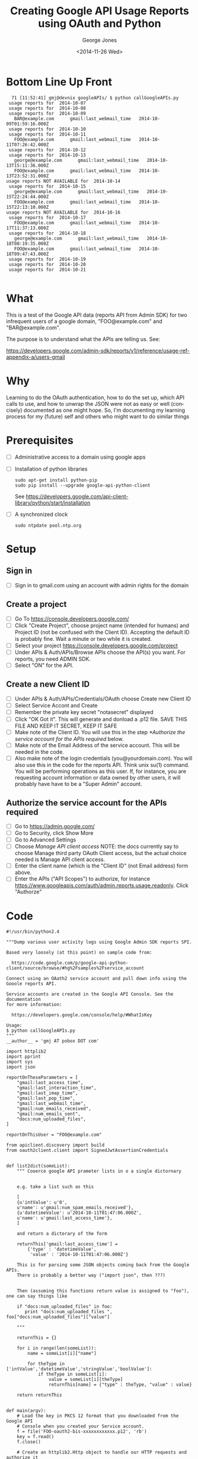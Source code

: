 #+OPTIONS: ':nil *:t -:t ::t <:t H:3 \n:nil ^:t arch:headline
#+OPTIONS: author:t c:nil creator:comment d:(not "LOGBOOK") date:t
#+OPTIONS: e:t email:nil f:t inline:t num:t p:nil pri:nil prop:nil
#+OPTIONS: stat:t tags:t tasks:t tex:t timestamp:t toc:2 todo:t |:t
#+TITLE: Creating Google API Usage Reports using OAuth and Python
#+DATE: <2014-11-26 Wed>
#+AUTHOR: George Jones
#+EMAIL: gmj AT pobox DOT com
#+DESCRIPTION:
#+KEYWORDS:
#+LANGUAGE: en
#+SELECT_TAGS: export
#+EXCLUDE_TAGS: noexport
#+CREATOR: Emacs 25.0.50.1 (Org mode 8.3beta)


* Bottom Line Up Front
  #+BEGIN_EXAMPLE
  71 [11:52:41] gmj@devnix googleAPIs/ $ python callGoogleAPIs.py
 usage reports for  2014-10-07
 usage reports for  2014-10-08
 usage reports for  2014-10-09
   BAR@example.com      gmail:last_webmail_time   2014-10-09T01:59:16.000Z
 usage reports for  2014-10-10
 usage reports for  2014-10-11
   FOO@example.com      gmail:last_webmail_time   2014-10-11T07:26:42.000Z
 usage reports for  2014-10-12
 usage reports for  2014-10-13
   george@example.com      gmail:last_webmail_time   2014-10-13T15:11:36.000Z
   FOO@example.com      gmail:last_webmail_time   2014-10-13T23:52:31.000Z
usage reports NOT AVAILABLE for  2014-10-14
 usage reports for  2014-10-15
   george@example.com      gmail:last_webmail_time   2014-10-15T22:24:44.000Z
   FOO@example.com      gmail:last_webmail_time   2014-10-15T22:13:10.000Z
usage reports NOT AVAILABLE for  2014-10-16
 usage reports for  2014-10-17
   FOO@example.com      gmail:last_webmail_time   2014-10-17T11:37:13.000Z
 usage reports for  2014-10-18
   george@example.com      gmail:last_webmail_time   2014-10-18T08:19:35.000Z
   FOO@example.com      gmail:last_webmail_time   2014-10-18T09:47:43.000Z
 usage reports for  2014-10-19
 usage reports for  2014-10-20
 usage reports for  2014-10-21

  #+END_EXAMPLE



* What
  This is a test of the Google API data (reports API from Admin SDK)
  for two infrequent users of a google domain, "FOO@example.com" and
  "BAR@example.com".

  The purpose is to understand what the APIs are telling us. See:

  https://developers.google.com/admin-sdk/reports/v1/reference/usage-ref-appendix-a/users-gmail

* Why
  Learning to do the OAuth authentication, how to do the set up,
  which API calls to use, and how to unwrap the JSON were not as easy
  or well (concisely) documented as one might hope.   So, I'm
  documenting my learning process for my (future) self and others who
  might want to do similar things

* Prerequisites
  - [ ] Administrative access to a domain using google apps
  - [ ] Installation of python libraries
     #+BEGIN_EXAMPLE
     sudo apt-get install python-pip     
     sudo pip install --upgrade google-api-python-client
     #+END_EXAMPLE

     See
    https://developers.google.com/api-client-library/python/start/installation
     
  - [ ] A synchronized clock
    #+BEGIN_EXAMPLE
    sudo ntpdate pool.ntp.org
    #+END_EXAMPLE
* Setup
** Sign in
   - [ ] Sign in to gmail.com using an account with admin rights for the domain
** Create a project
   - [ ] Go To https://console.developers.google.com/
   - [ ] Click "Create Project", choose project name (intended for
     humans) and Project ID (not be confused with the Client
     ID). Accepting the default ID is probably ﬁne. Wait a minute or
     two while it is created. 
   - [ ] Select your project https://console.developers.google.com/project
   - [ ] Under APIs & Auth/APIs/Browse APIs choose the API(s) you
     want. For reports, you need ADMIN SDK. 
   - [ ] Select "ON" for the API.
** Create a new Client ID
   - [ ] Under APIs & Auth/APIs/Credentials/OAuth choose Create new Client ID
   - [ ] Select Service Accont and Create
   - [ ] Remember the private key secret "notasecret" displayed
   - [ ] Click "OK Got it". This will generate and donload a .p12
     ﬁle. SAVE THIS FILE AND KEEP IT SECRET, KEEP IT SAFE 
   - [ ] Make note of the Client ID. You will use this in the step
     [[*Authorize the service account for the APIs required]] below. 
   - [ ] Make note of the Email Address of the service account. This will be needed in the code.
   - [ ] Also make note of the login credentials
     (you@yourdomain.com). You will also use this in the code for the
     reports API. Think unix su(1) command.  You will be performing
     operations as this user. If, for instance, you are requesting
     account information or data owned by other users, it will
     probably have have to be a "Super Admin" account. 
** Authorize the service account for the APIs required
   - [ ] Go to https://admin.google.com/
   - [ ] Go to Security, click Show More
   - [ ] Go to Advanced Settings
   - [ ] Choose /Manage API client access/ NOTE: the docs currently say
     to choose Manage third party OAuth Client access, but the actual
     choice needed is Manage API client access. 
   - [ ] Enter the client name (which is the "Client ID" (not Email address) form above.
   - [ ] Enter the APIs ("API Scopes") to authorize, for instance
     https://www.googleapis.com/auth/admin.reports.usage.readonly. Click
     "Authorze" 
* Code
#+BEGIN_SRC 
#!/usr/bin/python2.4

"""Dump various user activity logs using Google Admin SDK reports SPI.

Based very loosely (at this point) on sample code from:

  https://code.google.com/p/google-api-python-client/source/browse/#hg%2Fsamples%2Fservice_account

Connect using an OAath2 service account and pull down info using the
Gooole reports API.

Service accounts are created in the Google API Console. See the documentation
for more information:

  https://developers.google.com/console/help/#WhatIsKey

Usage:
$ python callGoogleAPIs.py
"""
__author__ = 'gmj AT pobox DOT com'

import httplib2
import pprint
import sys
import json

reportOnTheseParameters = [ 
    "gmail:last_access_time",
    "gmail:last_interaction_time",
    "gmail:last_imap_time",
    "gmail:last_pop_time",
    "gmail:last_webmail_time",
    "gmail:num_emails_received",
    "gmail:num_emails_sent",
    "docs:num_uploaded_files",
]

reportOnThisUser = "FOO@example.com"

from apiclient.discovery import build
from oauth2client.client import SignedJwtAssertionCredentials


def list2dict(someList):
    """ Cooerce google API prameter lists in o a single dictornary


    e.g. take a list such as this

    [
    {u'intValue': u'0',
    u'name': u'gmail:num_spam_emails_received'},
    {u'datetimeValue': u'2014-10-11T01:47:06.000Z',
    u'name': u'gmail:last_access_time'},
    ]

    and return a dictorary of the form

    returnThis['gmail:last_access_time'] = 
        {'type' : 'datetimeValue',
         'value' : '2014-10-11T01:47:06.000Z'}
     
    This is for parsing some JSON objects coming back from the Google APIs.
    There is probably a better way ("import json", then ???)


    Then (assuming this functions return value is assigned to "foo"), one can say things like

    if "docs:num_uploaded_files" in foo:
       print "docs:num_uploaded_files ", foo["docs:num_uploaded_files"]["value"]

    """

    returnThis = {}
    
    for i in range(len(someList)):
        name = someList[i]["name"]
        
        for theType in ['intValue','datetimeValue','stringValue','boolValue']:
            if theType in someList[i]:
                value = someList[i][theType]
                returnThis[name] = {"type" : theType, "value" : value}

    return returnThis


def main(argv):
    # Load the key in PKCS 12 format that you downloaded from the Google API
    # Console when you created your Service account.
    f = file('FOO-oauth2-bis-xxxxxxxxxxxx.p12', 'rb')
    key = f.read()
    f.close()

    # Create an httplib2.Http object to handle our HTTP requests and authorize it
    # with the Credentials. Note that the first parameter, service_account_name,
    # is the Email address created for the Service account. It must be the email
    # address associated with the key that was created.

    # Need to add "sub" to act as super user per
    # http://stackoverflow.com/questions/18597371/error-calling-reports-api-v1

    credentials = SignedJwtAssertionCredentials(
        service_account_name='xxxxxxxxxxxx-xxxxxxxxxxxxxxxxxxxxxxxxxxxxxx0g0@developer.gserviceaccount.com',
        private_key=key,
        scope='https://www.googleapis.com/auth/admin.reports.usage.readonly',
        sub='BAZ@example.com')


    http = httplib2.Http()
    http = credentials.authorize(http)


    # The API to use was non-obvious to me, and apparently others:
    # https://stackoverflow.com/questions/20270044/python-api-client-doesnt-recognize-login-type-for-reports-api/20285677#20285677?s=1f1e3f027804420fad25bf54902716df

    service = build('admin', 'reports_v1', http=http)


    # API for userUsageReport().get()

    # https://developers.google.com/resources/api-libraries/documentation/admin/reports_v1/python/latest/admin_reports_v1.userUsageReport.html 

    #
    # List my usage records for a date range
    # 

    year = "2014"
    month = "10"
    for day in range(1,32):
        theDate = year + '-' + month + '-' + "%02d" % day

        result = {}
        
        result = service.userUsageReport().get(
            userKey=reportOnThisUser,
            date=theDate,
            maxResults=10).execute()

        
        if 'warnings' in result:
            print "warnings -->"
            pprint.pprint(result['warnings'])                        
        elif 'usageReports' in result:
            print "usageReports -->"
            print len(result['usageReports']), " usage reports for ", theDate

            for reportNum in range(0,len(result['usageReports'])):
                print "  userEmail: ", result['usageReports'][reportNum]['entity']['userEmail']
                params = list2dict(result['usageReports'][reportNum]['parameters'])

                for reportOnThis in reportOnTheseParameters:
                    if reportOnThis in params:
                        print "    ", reportOnThis, " ", params[reportOnThis]["value"]    

                        #
    # Do more interesting things with the API here ...
    #

#    pprint.pprint(result)

if __name__ == '__main__':
    main(sys.argv)
#+END_SRC  
* Raw Data
  #+BEGIN_EXAMPLE
45 [10:37:26] gmj@devnix googleAPIs/ $  python callGoogleAPIs.py
usageReports -->
1  usage reports for  2014-10-01
  userEmail:  BAR@example.com
     gmail:last_access_time   2014-10-02T06:32:43.000Z
     gmail:last_interaction_time   2014-09-30T00:06:20.000Z
     gmail:last_imap_time   2014-08-26T20:39:40.000Z
     gmail:last_pop_time   1970-01-01T00:00:00.000Z
     gmail:last_webmail_time   2014-09-30T00:06:22.000Z
     gmail:num_emails_received   9
     gmail:num_emails_sent   0
     docs:num_uploaded_files   3
usageReports -->
1  usage reports for  2014-10-02
  userEmail:  BAR@example.com
     gmail:last_access_time   2014-10-03T00:08:30.000Z
     gmail:last_interaction_time   2014-09-30T00:06:20.000Z
     gmail:last_imap_time   2014-08-26T20:39:40.000Z
     gmail:last_pop_time   1970-01-01T00:00:00.000Z
     gmail:last_webmail_time   2014-09-30T00:06:22.000Z
     gmail:num_emails_received   14
     gmail:num_emails_sent   0
     docs:num_uploaded_files   3
usageReports -->
1  usage reports for  2014-10-03
  userEmail:  BAR@example.com
     gmail:last_access_time   2014-10-04T04:41:20.000Z
     gmail:last_interaction_time   2014-09-30T00:06:20.000Z
     gmail:last_imap_time   2014-08-26T20:39:40.000Z
     gmail:last_pop_time   1970-01-01T00:00:00.000Z
     gmail:last_webmail_time   2014-09-30T00:06:22.000Z
     gmail:num_emails_received   7
     gmail:num_emails_sent   0
     docs:num_uploaded_files   3
usageReports -->
1  usage reports for  2014-10-04
  userEmail:  BAR@example.com
     gmail:last_access_time   2014-10-04T20:28:22.000Z
     gmail:last_interaction_time   2014-09-30T00:06:20.000Z
     gmail:last_imap_time   2014-08-26T20:39:40.000Z
     gmail:last_pop_time   1970-01-01T00:00:00.000Z
     gmail:last_webmail_time   2014-09-30T00:06:22.000Z
     gmail:num_emails_received   2
     gmail:num_emails_sent   0
     docs:num_uploaded_files   3
usageReports -->
1  usage reports for  2014-10-05
  userEmail:  BAR@example.com
     gmail:last_access_time   2014-10-06T06:42:53.000Z
     gmail:last_interaction_time   2014-09-30T00:06:20.000Z
     gmail:last_imap_time   2014-08-26T20:39:40.000Z
     gmail:last_pop_time   1970-01-01T00:00:00.000Z
     gmail:last_webmail_time   2014-09-30T00:06:22.000Z
     gmail:num_emails_received   5
     gmail:num_emails_sent   0
     docs:num_uploaded_files   3
usageReports -->
1  usage reports for  2014-10-06
  userEmail:  BAR@example.com
     gmail:last_access_time   2014-10-07T06:29:31.000Z
     gmail:last_interaction_time   2014-09-30T00:06:20.000Z
     gmail:last_imap_time   2014-08-26T20:39:40.000Z
     gmail:last_pop_time   1970-01-01T00:00:00.000Z
     gmail:last_webmail_time   2014-09-30T00:06:22.000Z
     gmail:num_emails_received   10
     gmail:num_emails_sent   0
     docs:num_uploaded_files   3
usageReports -->
1  usage reports for  2014-10-07
  userEmail:  BAR@example.com
     gmail:last_access_time   2014-10-08T05:05:35.000Z
     gmail:last_interaction_time   2014-09-30T00:06:20.000Z
     gmail:last_imap_time   2014-08-26T20:39:40.000Z
     gmail:last_pop_time   1970-01-01T00:00:00.000Z
     gmail:last_webmail_time   2014-09-30T00:06:22.000Z
     gmail:num_emails_received   8
     gmail:num_emails_sent   0
     docs:num_uploaded_files   3
usageReports -->
1  usage reports for  2014-10-08
  userEmail:  BAR@example.com
     gmail:last_access_time   2014-10-09T06:09:10.000Z
     gmail:last_interaction_time   2014-09-30T00:06:20.000Z
     gmail:last_imap_time   2014-08-26T20:39:40.000Z
     gmail:last_pop_time   1970-01-01T00:00:00.000Z
     gmail:last_webmail_time   2014-10-09T01:59:16.000Z
     gmail:num_emails_received   5
     gmail:num_emails_sent   0
     docs:num_uploaded_files   3
usageReports -->
1  usage reports for  2014-10-09
  userEmail:  BAR@example.com
     gmail:last_access_time   2014-10-10T05:46:34.000Z
     gmail:last_interaction_time   2014-09-30T00:06:20.000Z
     gmail:last_imap_time   2014-08-26T20:39:40.000Z
     gmail:last_pop_time   1970-01-01T00:00:00.000Z
     gmail:last_webmail_time   2014-10-09T01:59:16.000Z
     gmail:num_emails_received   6
     gmail:num_emails_sent   0
     docs:num_uploaded_files   3
usageReports -->
1  usage reports for  2014-10-10
  userEmail:  BAR@example.com
     gmail:last_access_time   2014-10-10T23:14:31.000Z
     gmail:last_interaction_time   2014-10-10T23:14:31.000Z
     gmail:last_imap_time   2014-08-26T20:39:40.000Z
     gmail:last_pop_time   1970-01-01T00:00:00.000Z
     gmail:last_webmail_time   2014-10-09T01:59:16.000Z
     gmail:num_emails_received   6
     gmail:num_emails_sent   2
     docs:num_uploaded_files   3
usageReports -->
1  usage reports for  2014-10-11
  userEmail:  BAR@example.com
     gmail:last_access_time   2014-10-11T12:04:20.000Z
     gmail:last_interaction_time   2014-10-10T23:14:31.000Z
     gmail:last_imap_time   2014-08-26T20:39:40.000Z
     gmail:last_pop_time   1970-01-01T00:00:00.000Z
     gmail:last_webmail_time   2014-10-09T01:59:16.000Z
     gmail:num_emails_received   1
     gmail:num_emails_sent   0
     docs:num_uploaded_files   3
usageReports -->
1  usage reports for  2014-10-12
  userEmail:  BAR@example.com
     gmail:last_access_time   2014-10-13T03:53:17.000Z
     gmail:last_interaction_time   2014-10-10T23:14:31.000Z
     gmail:last_imap_time   2014-08-26T20:39:40.000Z
     gmail:last_pop_time   1970-01-01T00:00:00.000Z
     gmail:last_webmail_time   2014-10-09T01:59:16.000Z
     gmail:num_emails_received   7
     gmail:num_emails_sent   0
     docs:num_uploaded_files   3
usageReports -->
1  usage reports for  2014-10-13
  userEmail:  BAR@example.com
     gmail:last_access_time   2014-10-14T06:21:41.000Z
     gmail:last_interaction_time   2014-10-10T23:14:31.000Z
     gmail:last_imap_time   2014-08-26T20:39:40.000Z
     gmail:last_pop_time   1970-01-01T00:00:00.000Z
     gmail:last_webmail_time   2014-10-09T01:59:16.000Z
     gmail:num_emails_received   8
     gmail:num_emails_sent   0
     docs:num_uploaded_files   3
warnings -->
[{u'code': u'DATA_NOT_AVAILABLE',
  u'data': [{u'key': u'date', u'value': u'2014-10-14'},
            {u'key': u'application', u'value': u'gmail'}],
  u'message': u'Sorry, data for date 2014-10-14 for application gmail is not available.'},
 {u'code': u'DATA_NOT_AVAILABLE',
  u'data': [{u'key': u'date', u'value': u'2014-10-14'},
            {u'key': u'application', u'value': u'docs'}],
  u'message': u'Sorry, data for date 2014-10-14 for application docs is not available.'}]
usageReports -->
1  usage reports for  2014-10-15
  userEmail:  BAR@example.com
     gmail:last_access_time   2014-10-16T06:50:06.000Z
     gmail:last_interaction_time   2014-10-10T23:14:31.000Z
     gmail:last_imap_time   2014-08-26T20:39:40.000Z
     gmail:last_pop_time   1970-01-01T00:00:00.000Z
     gmail:last_webmail_time   2014-10-09T01:59:16.000Z
     gmail:num_emails_received   5
     gmail:num_emails_sent   0
     docs:num_uploaded_files   3
warnings -->
[{u'code': u'DATA_NOT_AVAILABLE',
  u'data': [{u'key': u'date', u'value': u'2014-10-16'},
            {u'key': u'application', u'value': u'docs'}],
  u'message': u'Sorry, data for date 2014-10-16 for application docs is not available.'}]
usageReports -->
1  usage reports for  2014-10-17
  userEmail:  BAR@example.com
     gmail:last_access_time   2014-10-18T04:21:21.000Z
     gmail:last_interaction_time   2014-10-10T23:14:31.000Z
     gmail:last_imap_time   2014-08-26T20:39:40.000Z
     gmail:last_pop_time   1970-01-01T00:00:00.000Z
     gmail:last_webmail_time   2014-10-09T01:59:16.000Z
     gmail:num_emails_received   5
     gmail:num_emails_sent   0
     docs:num_uploaded_files   3
usageReports -->
1  usage reports for  2014-10-18
  userEmail:  BAR@example.com
     gmail:last_access_time   2014-10-19T03:00:35.000Z
     gmail:last_interaction_time   2014-10-10T23:14:31.000Z
     gmail:last_imap_time   2014-08-26T20:39:40.000Z
     gmail:last_pop_time   1970-01-01T00:00:00.000Z
     gmail:last_webmail_time   2014-10-09T01:59:16.000Z
     gmail:num_emails_received   3
     gmail:num_emails_sent   0
     docs:num_uploaded_files   3
usageReports -->
1  usage reports for  2014-10-19
  userEmail:  BAR@example.com
     gmail:last_access_time   2014-10-20T06:01:48.000Z
     gmail:last_interaction_time   2014-10-10T23:14:31.000Z
     gmail:last_imap_time   2014-08-26T20:39:40.000Z
     gmail:last_pop_time   1970-01-01T00:00:00.000Z
     gmail:last_webmail_time   2014-10-09T01:59:16.000Z
     gmail:num_emails_received   6
     gmail:num_emails_sent   0
     docs:num_uploaded_files   3
usageReports -->
1  usage reports for  2014-10-20
  userEmail:  BAR@example.com
     gmail:last_access_time   2014-10-21T01:51:27.000Z
     gmail:last_interaction_time   2014-10-10T23:14:31.000Z
     gmail:last_imap_time   2014-08-26T20:39:40.000Z
     gmail:last_pop_time   1970-01-01T00:00:00.000Z
     gmail:last_webmail_time   2014-10-09T01:59:16.000Z
     gmail:num_emails_received   7
     gmail:num_emails_sent   0
     docs:num_uploaded_files   3
usageReports -->
1  usage reports for  2014-10-21
  userEmail:  BAR@example.com
     gmail:last_access_time   2014-10-22T00:38:17.000Z
     gmail:last_interaction_time   2014-10-10T23:14:31.000Z
     gmail:last_imap_time   2014-08-26T20:39:40.000Z
     gmail:last_pop_time   1970-01-01T00:00:00.000Z
     gmail:last_webmail_time   2014-10-09T01:59:16.000Z
     gmail:num_emails_received   13
     gmail:num_emails_sent   0
     docs:num_uploaded_files   3
usageReports -->
1  usage reports for  2014-10-22
  userEmail:  BAR@example.com
     gmail:last_access_time   2014-10-23T02:20:06.000Z
     gmail:last_interaction_time   2014-10-10T23:14:31.000Z
     gmail:last_imap_time   2014-08-26T20:39:40.000Z
     gmail:last_pop_time   1970-01-01T00:00:00.000Z
     gmail:last_webmail_time   2014-10-09T01:59:16.000Z
     gmail:num_emails_received   8
     gmail:num_emails_sent   0
     docs:num_uploaded_files   3
usageReports -->
1  usage reports for  2014-10-23
  userEmail:  BAR@example.com
     gmail:last_access_time   2014-10-24T01:34:17.000Z
     gmail:last_interaction_time   2014-10-10T23:14:31.000Z
     gmail:last_imap_time   2014-08-26T20:39:40.000Z
     gmail:last_pop_time   1970-01-01T00:00:00.000Z
     gmail:last_webmail_time   2014-10-09T01:59:16.000Z
     gmail:num_emails_received   17
     gmail:num_emails_sent   0
     docs:num_uploaded_files   3
warnings -->
[{u'code': u'DATA_NOT_AVAILABLE',
  u'data': [{u'key': u'date', u'value': u'2014-10-24'},
            {u'key': u'application', u'value': u'gplus'}],
  u'message': u'Sorry, data for date 2014-10-24 for application gplus is not available.'}]
usageReports -->
1  usage reports for  2014-10-25
  userEmail:  BAR@example.com
     gmail:last_access_time   2014-10-26T01:30:55.000Z
     gmail:last_interaction_time   2014-10-10T23:14:31.000Z
     gmail:last_imap_time   2014-08-26T20:39:40.000Z
     gmail:last_pop_time   1970-01-01T00:00:00.000Z
     gmail:last_webmail_time   2014-10-09T01:59:16.000Z
     gmail:num_emails_received   3
     gmail:num_emails_sent   0
     docs:num_uploaded_files   3
usageReports -->
1  usage reports for  2014-10-26
  userEmail:  BAR@example.com
     gmail:last_access_time   2014-10-27T06:27:50.000Z
     gmail:last_interaction_time   2014-10-10T23:14:31.000Z
     gmail:last_imap_time   2014-08-26T20:39:40.000Z
     gmail:last_pop_time   1970-01-01T00:00:00.000Z
     gmail:last_webmail_time   2014-10-09T01:59:16.000Z
     gmail:num_emails_received   9
     gmail:num_emails_sent   0
     docs:num_uploaded_files   3
usageReports -->
1  usage reports for  2014-10-27
  userEmail:  BAR@example.com
     gmail:last_access_time   2014-10-28T01:33:29.000Z
     gmail:last_interaction_time   2014-10-10T23:14:31.000Z
     gmail:last_imap_time   2014-08-26T20:39:40.000Z
     gmail:last_pop_time   1970-01-01T00:00:00.000Z
     gmail:last_webmail_time   2014-10-09T01:59:16.000Z
     gmail:num_emails_received   5
     gmail:num_emails_sent   0
     docs:num_uploaded_files   3
usageReports -->
10-081  usage reports for  2014-10-28
  userEmail:  BAR@example.com
     gmail:last_access_time   2014-10-29T01:20:34.000Z
     gmail:last_interaction_time   2014-10-10T23:14:31.000Z
     gmail:last_imap_time   2014-08-26T20:39:40.000Z
     gmail:last_pop_time   1970-01-01T00:00:00.000Z
     gmail:last_webmail_time   2014-10-09T01:59:16.000Z
     gmail:num_emails_received   11
     gmail:num_emails_sent   0
     docs:num_uploaded_files   3
usageReports -->
1  usage reports for  2014-10-29
  userEmail:  BAR@example.com
     gmail:last_access_time   2014-10-30T06:51:53.000Z
     gmail:last_interaction_time   2014-10-10T23:14:31.000Z
     gmail:last_imap_time   2014-08-26T20:39:40.000Z
     gmail:last_pop_time   1970-01-01T00:00:00.000Z
     gmail:last_webmail_time   2014-10-09T01:59:16.000Z
     gmail:num_emails_received   10
     gmail:num_emails_sent   0
     docs:num_uploaded_files   3
usageReports -->
1  usage reports for  2014-10-30
  userEmail:  BAR@example.com
     gmail:last_access_time   2014-10-31T01:25:18.000Z
     gmail:last_interaction_time   2014-10-10T23:14:31.000Z
     gmail:last_imap_time   2014-08-26T20:39:40.000Z
     gmail:last_pop_time   1970-01-01T00:00:00.000Z
     gmail:last_webmail_time   2014-10-09T01:59:16.000Z
     gmail:num_emails_received   9
     gmail:num_emails_sent   0
     docs:num_uploaded_files   3
usageReports -->
1  usage reports for  2014-10-31
  userEmail:  BAR@example.com
     gmail:last_access_time   2014-11-01T01:27:14.000Z
     gmail:last_interaction_time   2014-10-10T23:14:31.000Z
     gmail:last_imap_time   2014-08-26T20:39:40.000Z
     gmail:last_pop_time   1970-01-01T00:00:00.000Z
     gmail:last_webmail_time   2014-10-09T01:59:16.000Z
     gmail:num_emails_received   9
     gmail:num_emails_sent   0
     docs:num_uploaded_files   3
46 [10:41:39] FOO@devnix googleAPIs/ $  python callGoogleAPIs.py
usageReports -->
1  usage reports for  2014-10-01
  userEmail:  FOO@example.com
     gmail:last_access_time   2014-10-01T22:18:50.000Z
     gmail:last_interaction_time   2014-10-01T22:18:48.000Z
     gmail:last_imap_time   1970-01-01T00:00:00.000Z
     gmail:last_pop_time   1970-01-01T00:00:00.000Z
     gmail:last_webmail_time   2014-09-26T14:32:38.000Z
     gmail:num_emails_received   1
     gmail:num_emails_sent   1
     docs:num_uploaded_files   0
usageReports -->
1  usage reports for  2014-10-02
  userEmail:  FOO@example.com
     gmail:last_access_time   2014-10-02T23:03:45.000Z
     gmail:last_interaction_time   2014-10-02T16:02:05.000Z
     gmail:last_imap_time   1970-01-01T00:00:00.000Z
     gmail:last_pop_time   1970-01-01T00:00:00.000Z
     gmail:last_webmail_time   2014-09-26T14:32:38.000Z
     gmail:num_emails_received   1
     gmail:num_emails_sent   0
     docs:num_uploaded_files   0
usageReports -->
1  usage reports for  2014-10-03
  userEmail:  FOO@example.com
     gmail:last_access_time   2014-10-03T22:32:53.000Z
     gmail:last_interaction_time   2014-10-03T20:41:27.000Z
     gmail:last_imap_time   1970-01-01T00:00:00.000Z
     gmail:last_pop_time   1970-01-01T00:00:00.000Z
     gmail:last_webmail_time   2014-09-26T14:32:38.000Z
     gmail:num_emails_received   2
     gmail:num_emails_sent   3
     docs:num_uploaded_files   0
usageReports -->
1  usage reports for  2014-10-04
  userEmail:  FOO@example.com
     gmail:last_access_time   2014-10-04T18:28:25.000Z
     gmail:last_interaction_time   2014-10-03T20:41:27.000Z
     gmail:last_imap_time   1970-01-01T00:00:00.000Z
     gmail:last_pop_time   1970-01-01T00:00:00.000Z
     gmail:last_webmail_time   2014-09-26T14:32:38.000Z
     gmail:num_emails_received   0
     gmail:num_emails_sent   0
     docs:num_uploaded_files   0
usageReports -->
1  usage reports for  2014-10-05
  userEmail:  FOO@example.com
     gmail:last_access_time   2014-10-05T23:23:14.000Z
     gmail:last_interaction_time   2014-10-05T23:23:12.000Z
     gmail:last_imap_time   1970-01-01T00:00:00.000Z
     gmail:last_pop_time   1970-01-01T00:00:00.000Z
     gmail:last_webmail_time   2014-09-26T14:32:38.000Z
     gmail:num_emails_received   0
     gmail:num_emails_sent   1
     docs:num_uploaded_files   0
usageReports -->
1  usage reports for  2014-10-06
  userEmail:  FOO@example.com
     gmail:last_access_time   2014-10-06T18:57:08.000Z
     gmail:last_interaction_time   2014-10-05T23:23:12.000Z
     gmail:last_imap_time   1970-01-01T00:00:00.000Z
     gmail:last_pop_time   1970-01-01T00:00:00.000Z
     gmail:last_webmail_time   2014-09-26T14:32:38.000Z
     gmail:num_emails_received   0
     gmail:num_emails_sent   0
     docs:num_uploaded_files   0
usageReports -->
1  usage reports for  2014-10-07
  userEmail:  FOO@example.com
     gmail:last_access_time   2014-10-07T19:09:56.000Z
     gmail:last_interaction_time   2014-10-05T23:23:12.000Z
     gmail:last_imap_time   1970-01-01T00:00:00.000Z
     gmail:last_pop_time   1970-01-01T00:00:00.000Z
     gmail:last_webmail_time   2014-09-26T14:32:38.000Z
     gmail:num_emails_received   0
     gmail:num_emails_sent   0
     docs:num_uploaded_files   0
usageReports -->
1  usage reports for  2014-10-08
  userEmail:  FOO@example.com
     gmail:last_access_time   2014-10-08T19:29:48.000Z
     gmail:last_interaction_time   2014-10-08T12:54:08.000Z
     gmail:last_imap_time   1970-01-01T00:00:00.000Z
     gmail:last_pop_time   1970-01-01T00:00:00.000Z
     gmail:last_webmail_time   2014-09-26T14:32:38.000Z
     gmail:num_emails_received   2
     gmail:num_emails_sent   2
     docs:num_uploaded_files   0
usageReports -->
1  usage reports for  2014-10-09
  userEmail:  FOO@example.com
     gmail:last_access_time   2014-10-10T06:34:13.000Z
     gmail:last_interaction_time   2014-10-10T06:34:13.000Z
     gmail:last_imap_time   1970-01-01T00:00:00.000Z
     gmail:last_pop_time   1970-01-01T00:00:00.000Z
     gmail:last_webmail_time   2014-10-10T06:05:05.000Z
     gmail:num_emails_received   0
     gmail:num_emails_sent   0
     docs:num_uploaded_files   0
usageReports -->
1  usage reports for  2014-10-10
  userEmail:  FOO@example.com
     gmail:last_access_time   2014-10-11T01:47:06.000Z
     gmail:last_interaction_time   2014-10-10T22:12:55.000Z
     gmail:last_imap_time   1970-01-01T00:00:00.000Z
     gmail:last_pop_time   1970-01-01T00:00:00.000Z
     gmail:last_webmail_time   2014-10-11T01:47:06.000Z
     gmail:num_emails_received   5
     gmail:num_emails_sent   6
     docs:num_uploaded_files   0
usageReports -->
1  usage reports for  2014-10-11
  userEmail:  FOO@example.com
     gmail:last_access_time   2014-10-11T19:43:52.000Z
     gmail:last_interaction_time   2014-10-11T07:26:41.000Z
     gmail:last_imap_time   1970-01-01T00:00:00.000Z
     gmail:last_pop_time   1970-01-01T00:00:00.000Z
     gmail:last_webmail_time   2014-10-11T07:26:42.000Z
     gmail:num_emails_received   0
     gmail:num_emails_sent   0
     docs:num_uploaded_files   0
usageReports -->
1  usage reports for  2014-10-12
  userEmail:  FOO@example.com
     gmail:last_access_time   2014-10-12T19:46:40.000Z
     gmail:last_interaction_time   2014-10-11T07:26:41.000Z
     gmail:last_imap_time   1970-01-01T00:00:00.000Z
     gmail:last_pop_time   1970-01-01T00:00:00.000Z
     gmail:last_webmail_time   2014-10-11T07:26:42.000Z
     gmail:num_emails_received   0
     gmail:num_emails_sent   0
     docs:num_uploaded_files   0
usageReports -->
1  usage reports for  2014-10-13
  userEmail:  FOO@example.com
     gmail:last_access_time   2014-10-13T23:52:31.000Z
     gmail:last_interaction_time   2014-10-13T23:40:37.000Z
     gmail:last_imap_time   1970-01-01T00:00:00.000Z
     gmail:last_pop_time   1970-01-01T00:00:00.000Z
     gmail:last_webmail_time   2014-10-13T23:52:31.000Z
     gmail:num_emails_received   8
     gmail:num_emails_sent   1
     docs:num_uploaded_files   0
warnings -->
[{u'code': u'DATA_NOT_AVAILABLE',
  u'data': [{u'key': u'date', u'value': u'2014-10-14'},
            {u'key': u'application', u'value': u'gmail'}],
  u'message': u'Sorry, data for date 2014-10-14 for application gmail is not available.'},
 {u'code': u'DATA_NOT_AVAILABLE',
  u'data': [{u'key': u'date', u'value': u'2014-10-14'},
            {u'key': u'application', u'value': u'docs'}],
  u'message': u'Sorry, data for date 2014-10-14 for application docs is not available.'}]
usageReports -->
1  usage reports for  2014-10-15
  userEmail:  FOO@example.com
     gmail:last_access_time   2014-10-15T22:13:10.000Z
     gmail:last_interaction_time   2014-10-15T22:03:01.000Z
     gmail:last_imap_time   1970-01-01T00:00:00.000Z
     gmail:last_pop_time   1970-01-01T00:00:00.000Z
     gmail:last_webmail_time   2014-10-15T22:13:10.000Z
     gmail:num_emails_received   2
     gmail:num_emails_sent   1
     docs:num_uploaded_files   0
warnings -->
[{u'code': u'DATA_NOT_AVAILABLE',
  u'data': [{u'key': u'date', u'value': u'2014-10-16'},
            {u'key': u'application', u'value': u'docs'}],
  u'message': u'Sorry, data for date 2014-10-16 for application docs is not available.'}]
usageReports -->
1  usage reports for  2014-10-17
  userEmail:  FOO@example.com
     gmail:last_acceoss_time   2014-10-17T20:51:00.000Z
     gmail:last_interaction_time   2014-10-16T23:06:50.000Z
     gmail:last_imap_time   1970-01-01T00:00:00.000Z
     gmail:last_pop_time   1970-01-01T00:00:00.000Z
     gmail:last_webmail_time   2014-10-17T11:37:13.000Z
     gmail:num_emails_received   0
     gmail:num_emails_sent   0
     docs:num_uploaded_files   0
usageReports -->
1  usage reports for  2014-10-18
  userEmail:  FOO@example.com
     gmail:last_access_time   2014-10-18T21:14:43.000Z
     gmail:last_interaction_time   2014-10-18T09:25:41.000Z
     gmail:last_imap_time   1970-01-01T00:00:00.000Z
     gmail:last_pop_time   1970-01-01T00:00:00.000Z
     gmail:last_webmail_time   2014-10-18T09:47:43.000Z
     gmail:num_emails_received   0
     gmail:num_emails_sent   0
     docs:num_uploaded_files   0
usageReports -->
1  usage reports for  2014-10-19
  userEmail:  FOO@example.com
     gmail:last_access_time   2014-10-19T21:18:33.000Z
     gmail:last_interaction_time   2014-10-18T09:25:41.000Z
     gmail:last_imap_time   1970-01-01T00:00:00.000Z
     gmail:last_pop_time   1970-01-01T00:00:00.000Z
     gmail:last_webmail_time   2014-10-18T09:47:43.000Z
     gmail:num_emails_received   0
     gmail:num_emails_sent   0
     docs:num_uploaded_files   0
usageReports -->
1  usage reports for  2014-10-20
  userEmail:  FOO@example.com
     gmail:last_access_time   2014-10-21T01:39:17.000Z
     gmail:last_interaction_time   2014-10-18T09:25:41.000Z
     gmail:last_imap_time   1970-01-01T00:00:00.000Z
     gmail:last_pop_time   1970-01-01T00:00:00.000Z
     gmail:last_webmail_time   2014-10-18T09:47:43.000Z
     gmail:num_emails_received   0
     gmail:num_emails_sent   0
     docs:num_uploaded_files   0
usageReports -->
1  usage reports for  2014-10-21
  userEmail:  FOO@example.com
     gmail:last_access_time   2014-10-22T02:40:19.000Z
     gmail:last_interaction_time   2014-10-18T09:25:41.000Z
     gmail:last_imap_time   1970-01-01T00:00:00.000Z
     gmail:last_pop_time   1970-01-01T00:00:00.000Z
     gmail:last_webmail_time   2014-10-18T09:47:43.000Z
     gmail:num_emails_received   1
     gmail:num_emails_sent   0
     docs:num_uploaded_files   0
usageReports -->
1  usage reports for  2014-10-22
  userEmail:  FOO@example.com
     gmail:last_access_time   2014-10-23T02:38:50.000Z
     gmail:last_interaction_time   2014-10-18T09:25:41.000Z
     gmail:last_imap_time   1970-01-01T00:00:00.000Z
     gmail:last_pop_time   1970-01-01T00:00:00.000Z
     gmail:last_webmail_time   2014-10-18T09:47:43.000Z
     gmail:num_emails_received   0
     gmail:num_emails_sent   0
     docs:num_uploaded_files   0
usageReports -->
1  usage reports for  2014-10-23
  userEmail:  FOO@example.com
     gmail:last_access_time   2014-10-24T05:05:18.000Z
     gmail:last_interaction_time   2014-10-24T05:05:16.000Z
     gmail:last_imap_time   1970-01-01T00:00:00.000Z
     gmail:last_pop_time   1970-01-01T00:00:00.000Z
     gmail:last_webmail_time   2014-10-23T13:30:19.000Z
     gmail:num_emails_received   3
     gmail:num_emails_sent   3
     docs:num_uploaded_files   0
warnings -->
[{u'code': u'DATA_NOT_AVAILABLE',
  u'data': [{u'key': u'date', u'value': u'2014-10-24'},
            {u'key': u'application', u'value': u'gplus'}],
  u'message': u'Sorry, data for date 2014-10-24 for application gplus is not available.'}]
usageReports -->
1  usage reports for  2014-10-25
  userEmail:  FOO@example.com
     gmail:last_access_time   2014-10-26T02:52:40.000Z
     gmail:last_interaction_time   2014-10-24T05:05:16.000Z
     gmail:last_imap_time   1970-01-01T00:00:00.000Z
     gmail:last_pop_time   1970-01-01T00:00:00.000Z
     gmail:last_webmail_time   2014-10-23T13:30:19.000Z
     gmail:num_emails_received   0
     gmail:num_emails_sent   0
     docs:num_uploaded_files   0
usageReports -->
1  usage reports for  2014-10-26
  userEmail:  FOO@example.com
     gmail:last_access_time   2014-10-27T02:56:17.000Z
     gmail:last_interaction_time   2014-10-24T05:05:16.000Z
     gmail:last_imap_time   1970-01-01T00:00:00.000Z
     gmail:last_pop_time   1970-01-01T00:00:00.000Z
     gmail:last_webmail_time   2014-10-23T13:30:19.000Z
     gmail:num_emails_received   0
     gmail:num_emails_sent   0
     docs:num_uploaded_files   0
usageReports -->
1  usage reports for  2014-10-27
  userEmail:  FOO@example.com
     gmail:last_access_time   2014-10-28T02:56:53.000Z
     gmail:last_interaction_time   2014-10-24T05:05:16.000Z
     gmail:last_imap_time   1970-01-01T00:00:00.000Z
     gmail:last_pop_time   1970-01-01T00:00:00.000Z
     gmail:last_webmail_time   2014-10-23T13:30:19.000Z
     gmail:num_emails_received   0
     gmail:num_emails_sent   0
     docs:num_uploaded_files   0
usageReports -->
1  usage reports for  2014-10-28
  userEmail:  FOO@example.com
     gmail:last_access_time   2014-10-29T03:07:50.000Z
     gmail:last_interaction_time   2014-10-24T05:05:16.000Z
     gmail:last_imap_time   1970-01-01T00:00:00.000Z
     gmail:last_pop_time   1970-01-01T00:00:00.000Z
     gmail:last_webmail_time   2014-10-23T13:30:19.000Z
     gmail:num_emails_received   0
     gmail:num_emails_sent   0
     docs:num_uploaded_files   0
usageReports -->
1  usage reports for  2014-10-29
  userEmail:  FOO@example.com
     gmail:last_access_time   2014-10-30T03:07:09.000Z
     gmail:last_interaction_time   2014-10-24T05:05:16.000Z
     gmail:last_imap_time   1970-01-01T00:00:00.000Z
     gmail:last_pop_time   1970-01-01T00:00:00.000Z
     gmail:last_webmail_time   2014-10-23T13:30:19.000Z
     gmail:num_emails_received   0
     gmail:num_emails_sent   0
     docs:num_uploaded_files   0
usageReports -->
1  usage reports for  2014-10-30
  userEmail:  FOO@example.com
     gmail:last_access_time   2014-10-31T03:09:06.000Z
     gmail:last_interaction_time   2014-10-24T05:05:16.000Z
     gmail:last_imap_time   1970-01-01T00:00:00.000Z
     gmail:last_pop_time   1970-01-01T00:00:00.000Z
     gmail:last_webmail_time   2014-10-23T13:30:19.000Z
     gmail:num_emails_received   1
     gmail:num_emails_sent   0
     docs:num_uploaded_files   0
usageReports -->
1  usage reports for  2014-10-31
  userEmail:  FOO@example.com
     gmail:last_access_time   2014-11-01T03:11:40.000Z
     gmail:last_interaction_time   2014-10-24T05:05:16.000Z
     gmail:last_imap_time   1970-01-01T00:00:00.000Z
     gmail:last_pop_time   1970-01-01T00:00:00.000Z
     gmail:last_webmail_time   2014-10-23T13:30:19.000Z
     gmail:num_emails_received   0
     gmail:num_emails_sent   0
     docs:num_uploaded_files   0
47 [10:46:37] FOO@devnix googleAPIs/ $ <
  
  #+END_EXAMPLE
* Analysis
** BAR@example.com login analysis
   BAR appears to have logged in on
       - 2014-10-09
** FOO@example.com login analysis
   FOO appears to have logged in on:

   - 2014-10-10
   - 2014-10-15
   - 2014-10-17
   - 2014-10-18
   - 2014-10-23      

* Change code to only show days users logged in to web mail during a small time window

  - Cut down on the # of API calls and running time, restrict the the
    two week window 2014-10-07 to 2014-10-21
  - Only report on webmail time
  - Clean up the text output

    #+BEGIN_EXAMPLE
iff --git a/callGoogleAPIs.py b/callGoogleAPIs.py
index c928980..86e2463 100644
--- a/callGoogleAPIs.py
+++ b/callGoogleAPIs.py
@@ -25,17 +25,17 @@ import sys
 import json
 
 reportOnTheseParameters = [ 
-    "gmail:last_access_time",
-    "gmail:last_interaction_time",
-    "gmail:last_imap_time",
-    "gmail:last_pop_time",
+#    "gmail:last_access_time",
+#    "gmail:last_interaction_time",
+#    "gmail:last_imap_time",
+#    "gmail:last_pop_time",
     "gmail:last_webmail_time",
-    "gmail:num_emails_received",
-    "gmail:num_emails_sent",
-    "docs:num_uploaded_files",
+#    "gmail:num_emails_received",
+#    "gmail:num_emails_sent",
+#    "docs:num_uploaded_files",
 ]
 
-reportOnThisUser = "FOO@example.com"
+reportOnThisUser = "all"
 
 from apiclient.discovery import build
 from oauth2client.client import SignedJwtAssertionCredentials
@@ -126,7 +126,7 @@ def main(argv):
 
     year = "2014"
     month = "10"
-    for day in range(1,32):
+    for day in range(7,22):
         theDate = year + '-' + month + '-' + "%02d" % day
 
         result = {}
@@ -138,19 +138,23 @@ def main(argv):
 
         
         if 'warnings' in result:
-            print "warnings -->"
-            pprint.pprint(result['warnings'])                        
+            print "usage reports NOT AVAILABLE for ", theDate            
         elif 'usageReports' in result:
-            print "usageReports -->"
-            print len(result['usageReports']), " usage reports for ", theDate
+            print " usage reports for ", theDate
 
             for reportNum in range(0,len(result['usageReports'])):
-                print "  userEmail: ", result['usageReports'][reportNum]['entity']['userEmail']
+                userEmail =  result['usageReports'][reportNum]['entity']['userEmail']
                 params = list2dict(result['usageReports'][reportNum]['parameters'])
 
                 for reportOnThis in reportOnTheseParameters:
                     if reportOnThis in params:
-                        print "    ", reportOnThis, " ", params[reportOnThis]["value"]    
+                        theValue = params[reportOnThis]["value"]
+
+                        # Do simple-minded matching to report only users who have 
+                        # logged in to web mail today.
+                        
+                        if theValue.startswith(theDate):
+                            print "  ", userEmail, "    ", reportOnThis, " ", theValue
 
                         #
     # Do more interesting things with the API here ...

    #+END_EXAMPLE

* Conclusions.

  It works.  See [[*Bottom Line Up Front]].

  I spent a bit of time learning all this.  I don't want to forget it
  or have to re-learn it, so it's here, mostly for myself but also in
  hopes that others will find it useful.

  Actual use/application will depend on context.

  Corrections or suggestions welcome.

* Useful References

  - Reports API Docs :: https://developers.google.com/google-apps/reporting/
  - OAuth2 with Google explained :: https://developers.google.com/accounts/docs/OAuth2
  - Reports API Client Library for Python :: https://developers.google.com/admin-sdk/reports/v1/api-lib/python
  - API Client Libary :: https://developers.google.com/api-client-library/python/

  - Sample Service Account creation :: https://code.google.com/p/google-api-python-client/source/browse/samples/service_account/tasks.py
  - Scope for admin reports :: https://developers.google.com/admin-sdk/reports/v1/guides/authorizing
  - Use the right, non-obvious service name :: https://stackoverflow.com/questions/20270044/python-api-client-doesnt-recognize-login-type-for-reports-api/20285677#20285677?s=1f1e3f027804420fad25bf54902716df
  - Error calling Reports API v1 :: http://stackoverflow.com/questions/18597371/error-calling-reports-api-v1
  - Perform Google Apps Domain-Wide Delegation of Authority :: https://developers.google.com/admin-sdk/reports/v1/guides/delegation


